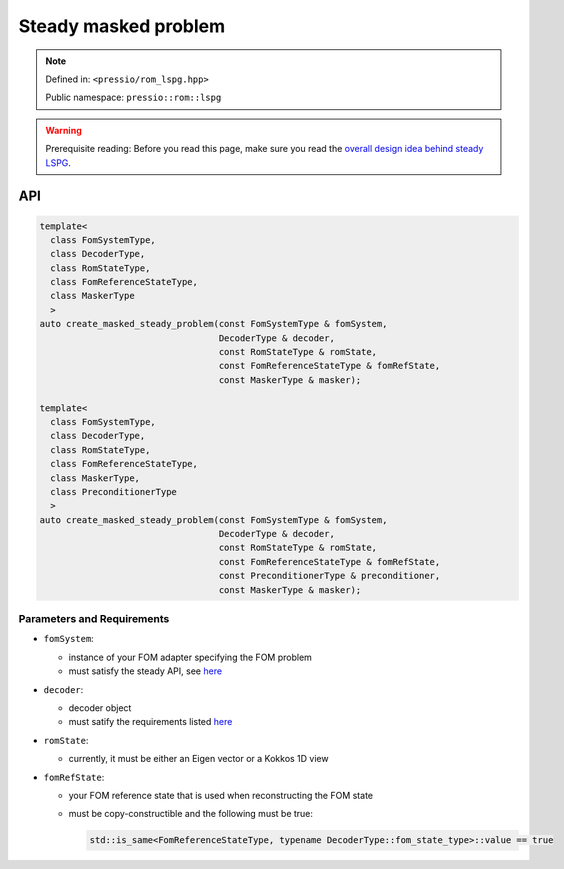 .. role:: raw-html-m2r(raw)
   :format: html

Steady masked problem
=====================

.. note::

    Defined in: ``<pressio/rom_lspg.hpp>``

    Public namespace: ``pressio::rom::lspg``

.. warning::

    Prerequisite reading:
    Before you read this page, make sure you
    read the `overall design idea behind steady LSPG <rom_lspg_steady.html>`_.

API
---

.. code-block:: cpp

   template<
     class FomSystemType,
     class DecoderType,
     class RomStateType,
     class FomReferenceStateType,
     class MaskerType
     >
   auto create_masked_steady_problem(const FomSystemType & fomSystem,
                                     DecoderType & decoder,
                                     const RomStateType & romState,
                                     const FomReferenceStateType & fomRefState,
                                     const MaskerType & masker);

   template<
     class FomSystemType,
     class DecoderType,
     class RomStateType,
     class FomReferenceStateType,
     class MaskerType,
     class PreconditionerType
     >
   auto create_masked_steady_problem(const FomSystemType & fomSystem,
                                     DecoderType & decoder,
                                     const RomStateType & romState,
                                     const FomReferenceStateType & fomRefState,
                                     const PreconditionerType & preconditioner,
                                     const MaskerType & masker);

Parameters and Requirements
^^^^^^^^^^^^^^^^^^^^^^^^^^^

* 
  ``fomSystem``\ :

  * instance of your FOM adapter specifying the FOM problem
  * must satisfy the steady API, see `here <rom_fom_apis.html>`_

* 
  ``decoder``\ :

  * decoder object
  * must satify the requirements listed `here <rom_decoder.html>`_

* 
  ``romState``\ :

  * currently, it must be either an Eigen vector or a Kokkos 1D view

* 
  ``fomRefState``\ :

  * your FOM reference state that is used when reconstructing the FOM state
  * must be copy-constructible and the following must be true:

    .. code-block:: cpp

       std::is_same<FomReferenceStateType, typename DecoderType::fom_state_type>::value == true
